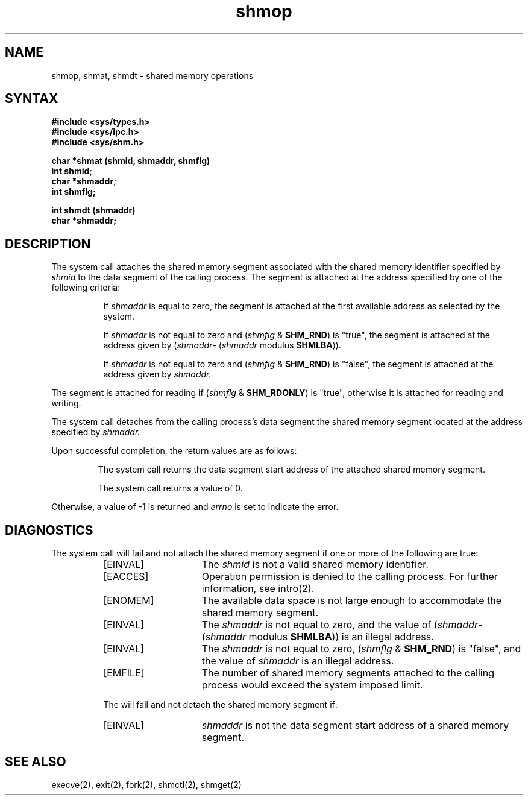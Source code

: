 .TH shmop 2
.\" Last modified by BAM on 31-Oct-1985 1300.
.\"
.SH NAME
shmop, shmat, shmdt \- shared memory operations
.SH SYNTAX
.ft B
.nf
#include <sys/types.h>
#include <sys/ipc.h>
#include <sys/shm.h>
.PP
.ft B
char *shmat (shmid, shmaddr, shmflg)
int shmid;
char *shmaddr;
int shmflg;
.PP
.ft B
int shmdt (shmaddr)
char *shmaddr;
.fi
.SH DESCRIPTION
The
.PN shmat
system call attaches the shared memory segment
associated with the shared memory identifier specified by 
.I shmid
to the data segment of the calling process.
The segment is attached at the address
specified by one of the following criteria:
.RS 8
.PP
If
.I shmaddr 
is equal to zero, the segment is attached
at the first available address as
selected by the system.
.PP
If
.I shmaddr
is not equal to zero and 
.RI ( shmflg
&
.BR SHM_RND )
is "true", the segment is attached
at the address given by 
.RI ( shmaddr - 
.RI ( shmaddr
modulus
.BR SHMLBA )).
.PP
If
.I shmaddr
is not equal to zero and 
.RI ( shmflg
&
.BR SHM_RND )
is "false", the segment is attached
at the address given by
.I shmaddr.
.PP
.RE
The segment is attached for reading if 
.RI ( shmflg
&
.BR SHM_RDONLY )
is "true", otherwise it is
attached for reading and writing. 
.PP
The
.PN shmdt
system call detaches from the calling process's
data segment the shared memory segment
located at the address specified by
.I shmaddr.
.PP
Upon successful completion, the return values are as follows:
.IP
The
.PN shmat
system call
returns the data segment start address
of the attached shared memory segment.
.IP
The
.PN shmdt
system call returns a value of 0.
.PP
Otherwise, a value of -1 is returned and 
.I errno
is set to indicate the error.
.SH DIAGNOSTICS
The
.PN shmat
system call
will fail and not attach the shared memory segment if one or more of the
following are true:
.RS 8
.TP 15
[EINVAL]
The
.I shmid 
is not a valid shared memory identifier. 
.TP 15
[EACCES]
Operation permission is denied to the calling process.  For further
information, see intro(2). 
.TP 15
[ENOMEM]
The available data space is not large
enough to accommodate the shared memory segment. 
.TP 15
[EINVAL]
The
.I shmaddr
is not equal to zero, and the value of 
.RI ( shmaddr -
.RI ( shmaddr
modulus
.BR SHMLBA ))
is an illegal address.
.TP 15
[EINVAL]
The
.I shmaddr
is not equal to zero, 
.RI ( shmflg
&
.BR SHM_RND )
is "false", and the value of
.I shmaddr
is an illegal address. 
.TP 15
[EMFILE]
The number of shared memory segments
attached to the calling process would
exceed the system imposed limit. 
.PP
The
.PN shmdt
will fail and not detach the shared memory segment if:
.TP 15
[EINVAL]
.I shmaddr
is not the data segment start
address of a shared memory segment. 
.SH SEE ALSO
execve(2), exit(2), fork(2), shmctl(2), shmget(2)

